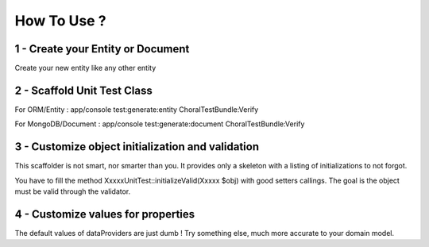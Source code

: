 How To Use ?
=============

1 - Create your Entity or Document
-----------------------------------
Create your new entity like any other entity

2 - Scaffold Unit Test Class
---------------------------
For ORM/Entity : app/console test:generate:entity ChoralTestBundle:Verify

For MongoDB/Document : app/console test:generate:document ChoralTestBundle:Verify

3 - Customize object initialization and validation
--------------------------------------------------
This scaffolder is not smart, nor smarter than you.
It provides only a skeleton with a listing of initializations to not forgot.

You have to fill the method XxxxxUnitTest::initializeValid(Xxxxx $obj) with good setters callings. The goal is the object must be valid through
the validator.

4 - Customize values for properties
-----------------------------------
The default values of dataProviders are just dumb ! Try something else, much more accurate to your domain model.
 